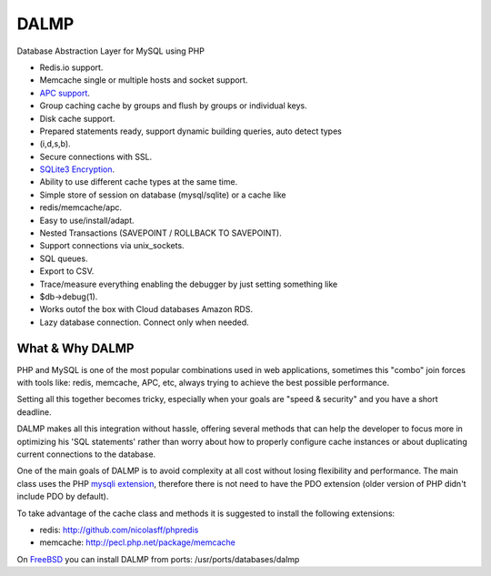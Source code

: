 DALMP
=====

Database Abstraction Layer for MySQL using PHP

* Redis.io support.
* Memcache single or multiple hosts and socket support.
* `APC support <http://pecl.php.net/package/APC>`_.
* Group caching cache by groups and flush by groups or individual keys.
* Disk cache support.
* Prepared statements ready, support dynamic building queries, auto detect types
* (i,d,s,b).
* Secure connections with SSL.
* `SQLite3 Encryption <http://sqlcipher.net>`_.
* Ability to use different cache types at the same time.
* Simple store of session on database (mysql/sqlite) or a cache like
* redis/memcache/apc.
* Easy to use/install/adapt.
* Nested Transactions (SAVEPOINT / ROLLBACK TO SAVEPOINT).
* Support connections via unix_sockets.
* SQL queues.
* Export to CSV.
* Trace/measure everything enabling the debugger by just setting something like
* $db->debug(1).
* Works outof the box with Cloud databases Amazon RDS.
* Lazy database connection. Connect only when needed.


What & Why DALMP
---------------------

PHP and MySQL is one of the most popular combinations used in web applications,
sometimes this "combo" join forces with tools like: redis, memcache, APC, etc,
always trying to achieve the best possible performance.

Setting all this together becomes tricky, especially when your goals are "speed
& security" and you have a short deadline.

DALMP makes all this integration without hassle, offering several methods that
can help the developer to focus more in optimizing his 'SQL statements' rather
than worry about how to properly configure cache instances or about duplicating
current connections to the database.

One of the main goals of DALMP is to avoid complexity at all cost without
losing flexibility and performance. The main class uses the PHP `mysqli
extension <http://php.net/mysqli>`_, therefore there is not need to have the PDO extension (older version
of PHP didn't include PDO by default).

To take advantage of the cache class and methods it is suggested to install the
following extensions:

* redis: `http://github.com/nicolasff/phpredis <http://github.com/nicolasff/phpredis>`_
* memcache: `http://pecl.php.net/package/memcache <http://pecl.php.net/package/memcache>`_

On `FreeBSD <http://www.freebsd.org>`_ you can install DALMP from ports: /usr/ports/databases/dalmp
